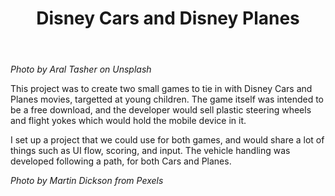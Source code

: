 #+TITLE: Disney Cars and Disney Planes
#+SLUG: 08

[[url_for_img:static,file=images/cv/photo-1567965900086-31681d647178.jpeg][Photo by Aral Tasher on Unsplash]]

This project was to create two small games to tie in with Disney Cars
and Planes movies, targetted at young children. The game itself was
intended to be a free download, and the developer would sell plastic
steering wheels and flight yokes which would hold the mobile device
in it.

I set up a project that we could use for both games, and would share a
lot of things such as UI flow, scoring, and input. The vehicle
handling was developed following a path, for both Cars and Planes.

[[url_for_img:static,file=images/cv/pexels-photo-2366581.jpeg][Photo by Martin Dickson from Pexels]]
